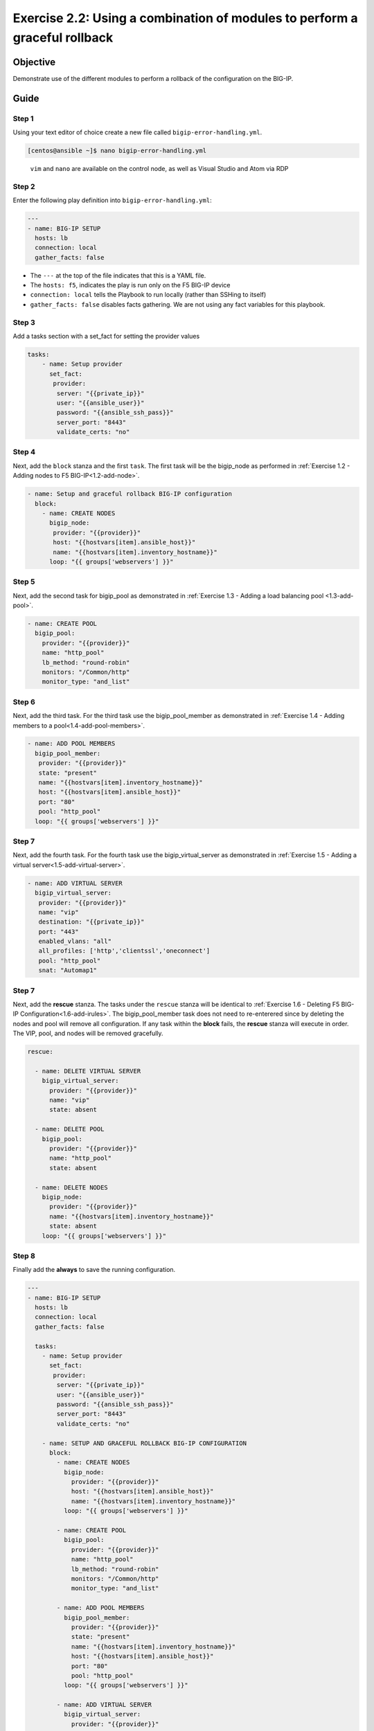 .. _2.2-error-handling:

Exercise 2.2: Using a combination of modules to perform a graceful rollback
###########################################################################

Objective
=========

Demonstrate use of the different modules to perform a rollback of the
configuration on the BIG-IP.

Guide
=====

Step 1
------

Using your text editor of choice create a new file called
``bigip-error-handling.yml``.

.. code-block:: shell-session

   [centos@ansible ~]$ nano bigip-error-handling.yml

..

   ``vim`` and ``nano`` are available on the control node, as well as
   Visual Studio and Atom via RDP

Step 2
------

Enter the following play definition into ``bigip-error-handling.yml``:

.. code-block:: yaml

   ---
   - name: BIG-IP SETUP
     hosts: lb
     connection: local
     gather_facts: false

-  The ``---`` at the top of the file indicates that this is a YAML
   file.
-  The ``hosts: f5``, indicates the play is run only on the F5 BIG-IP
   device
-  ``connection: local`` tells the Playbook to run locally (rather than
   SSHing to itself)
-  ``gather_facts: false`` disables facts gathering. We are not using
   any fact variables for this playbook.

Step 3
------

Add a tasks section with a set_fact for setting the provider values

.. code-block:: yaml

   tasks:
       - name: Setup provider
         set_fact:
          provider:
           server: "{{private_ip}}"
           user: "{{ansible_user}}"
           password: "{{ansible_ssh_pass}}"
           server_port: "8443"
           validate_certs: "no"

Step 4
------

Next, add the ``block`` stanza and the first ``task``. The first task
will be the bigip_node as performed in :ref:`Exercise 1.2 - Adding nodes to
F5 BIG-IP<1.2-add-node>`.

.. code-block:: yaml

     - name: Setup and graceful rollback BIG-IP configuration
       block:
         - name: CREATE NODES
           bigip_node:
            provider: "{{provider}}"
            host: "{{hostvars[item].ansible_host}}"
            name: "{{hostvars[item].inventory_hostname}}"
           loop: "{{ groups['webservers'] }}"

Step 5
------

Next, add the second task for bigip_pool as demonstrated in :ref:`Exercise
1.3 - Adding a load balancing pool <1.3-add-pool>`.

.. code-block:: yaml

           - name: CREATE POOL
             bigip_pool:
               provider: "{{provider}}"
               name: "http_pool"
               lb_method: "round-robin"
               monitors: "/Common/http"
               monitor_type: "and_list"

Step 6
------

Next, add the third task. For the third task use the bigip_pool_member
as demonstrated in :ref:`Exercise 1.4 - Adding members to a
pool<1.4-add-pool-members>`.

.. code-block:: yaml

           - name: ADD POOL MEMBERS
             bigip_pool_member:
              provider: "{{provider}}"
              state: "present"
              name: "{{hostvars[item].inventory_hostname}}"
              host: "{{hostvars[item].ansible_host}}"
              port: "80"
              pool: "http_pool"
             loop: "{{ groups['webservers'] }}"

Step 7
------

Next, add the fourth task. For the fourth task use the
bigip_virtual_server as demonstrated in :ref:`Exercise 1.5 - Adding a virtual
server<1.5-add-virtual-server>`.

.. code-block:: yaml

           - name: ADD VIRTUAL SERVER
             bigip_virtual_server:
              provider: "{{provider}}"
              name: "vip"
              destination: "{{private_ip}}"
              port: "443"
              enabled_vlans: "all"
              all_profiles: ['http','clientssl','oneconnect']
              pool: "http_pool"
              snat: "Automap1"

.. _step-7-1:

Step 7
------

Next, add the **rescue** stanza. The tasks under the ``rescue`` stanza
will be identical to :ref:`Exercise 1.6 - Deleting F5 BIG-IP
Configuration<1.6-add-irules>`. The
bigip_pool_member task does not need to re-enterered since by deleting
the nodes and pool will remove all configuration. If any task within the
**block** fails, the **rescue** stanza will execute in order. The VIP,
pool, and nodes will be removed gracefully.

.. code-block:: yaml

         rescue:

           - name: DELETE VIRTUAL SERVER
             bigip_virtual_server:
               provider: "{{provider}}"
               name: "vip"
               state: absent

           - name: DELETE POOL
             bigip_pool:
               provider: "{{provider}}"
               name: "http_pool"
               state: absent

           - name: DELETE NODES
             bigip_node:
               provider: "{{provider}}"
               name: "{{hostvars[item].inventory_hostname}}"
               state: absent
             loop: "{{ groups['webservers'] }}"

Step 8
------

Finally add the **always** to save the running configuration.

.. code-block:: yaml

   ---
   - name: BIG-IP SETUP
     hosts: lb
     connection: local
     gather_facts: false

     tasks:
       - name: Setup provider
         set_fact:
          provider:
           server: "{{private_ip}}"
           user: "{{ansible_user}}"
           password: "{{ansible_ssh_pass}}"
           server_port: "8443"
           validate_certs: "no"

       - name: SETUP AND GRACEFUL ROLLBACK BIG-IP CONFIGURATION
         block:
           - name: CREATE NODES
             bigip_node:
               provider: "{{provider}}"
               host: "{{hostvars[item].ansible_host}}"
               name: "{{hostvars[item].inventory_hostname}}"
             loop: "{{ groups['webservers'] }}"

           - name: CREATE POOL
             bigip_pool:
               provider: "{{provider}}"
               name: "http_pool"
               lb_method: "round-robin"
               monitors: "/Common/http"
               monitor_type: "and_list"

           - name: ADD POOL MEMBERS
             bigip_pool_member:
               provider: "{{provider}}"
               state: "present"
               name: "{{hostvars[item].inventory_hostname}}"
               host: "{{hostvars[item].ansible_host}}"
               port: "80"
               pool: "http_pool"
             loop: "{{ groups['webservers'] }}"

           - name: ADD VIRTUAL SERVER
             bigip_virtual_server:
               provider: "{{provider}}"
               name: "vip"
               destination: "{{private_ip}}"
               port: "443"
               enabled_vlans: "all"
               all_profiles: ['http','clientssl','oneconnect']
               pool: "http_pool"
               snat: "Automap1"

         rescue:

           - name: DELETE VIRTUAL SERVER
             bigip_virtual_server:
               provider: "{{provider}}"
               name: "vip"
               state: absent

           - name: DELETE POOL
             bigip_pool:
               provider: "{{provider}}"
               name: "http_pool"
               state: absent

           - name: DELETE NODES
             bigip_node:
               provider: "{{provider}}"
               name: "{{hostvars[item].inventory_hostname}}"
               state: absent
             loop: "{{ groups['webservers'] }}"
         always:
           - name: SAVE RUNNING CONFIGURATION
             bigip_config:
               provider: "{{provider}}"
               save: yes

The above playbook will try and configure the Virtual Server, Pool and
Nodes but since the snat value is provided as ‘Automap1’ the addition of
virtual server will fail and the ‘rescue’ block will be run

Step 9
------

Run the playbook - exit back into the command line of the control host
and execute the following:

.. code-block:: shell-session

   [centos@ansible ~]$ ansible-playbook bigip-error-handling.yml

Playbook Output
===============

.. code-block:: shell-session

   [centos@ansible ~]$ ansible-playbook bigip-error-handling.yml

   [centos@ansible ~]$ ansible-playbook bigip-error-handling.yml

   PLAY [BIG-IP SETUP] ****************************************************************************************************

   TASK [Setup provider] **************************************************************************************************
   ok: [f5]

   TASK [CREATE NODES] *****************************************************************************************************
   changed: [f5] => (item=host1)
   changed: [f5] => (item=host2)

   TASK [CREATE POOL] *******************************************************************************************************
   changed: [f5]

   TASK [ADD POOL MEMBERS] **************************************************************************************************************************
   changed: [f5] => (item=host1)
   changed: [f5] => (item=host2)

   TASK [ADD VIRTUAL SERVER] ***************************************************************************************************************************
   fatal: [f5]: FAILED! => {"changed": false, "msg": "0107163f:3: Pool (/Common/Automap1) of type (snatpool) doesn't exist."}

   TASK [DELETE VIRTUAL SERVER] **************************************************************************************************************************
   ok: [f5]

   TASK [DELETE POOL] **************************************************************************************************************************
   changed: [f5]

   TASK [DELETE NODES] **************************************************************************************************************************
   changed: [f5] => (item=host1)
   changed: [f5] => (item=host2)

   TASK [SAVE RUNNING CONFIGURATION] ***************************************************************************************************************************
   changed: [f5]

   PLAY RECAP *****************************************************************************************************************
   f5                         : ok=8    changed=6    unreachable=0    failed=1

Solution
========

The finished Ansible Playbook is provided here for an Answer key. Click
here:
:download:`bigip-error-handling.yml <./bigip-error-handling.yml>`.

You have finished this exercise. `Click here to return to the lab
guide <..>`__
